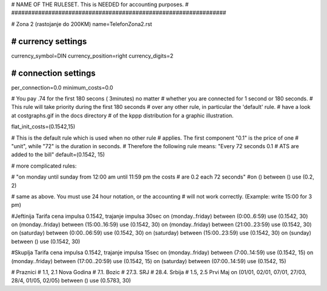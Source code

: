 ################################################################
#
# NAME OF THE RULESET. This is NEEDED for accounting purposes.
#
################################################################

# Zona 2 (rastojanje do 200KM)
name=TelefonZona2.rst

################################################################
# currency settings
################################################################

currency_symbol=DIN
currency_position=right 
currency_digits=2

################################################################
# connection settings
################################################################

per_connection=0.0
minimum_costs=0.0

# You pay .74 for the first 180 secons ( 3minutes) no matter
# whether you are connected for 1 second or 180 seconds.
# This rule will take priority during the first 180 seconds
# over any other rule, in particular the 'default' rule.
# have a look at costgraphs.gif in the docs directory
# of the kppp distribution for a graphic illustration.

flat_init_costs=(0.1542,15)

# This is the default rule which is used when no other rule
# applies. The first component "0.1" is the price of one
# "unit", while "72" is the duration in seconds.
# Therefore the following rule means: "Every 72 seconds 0.1 
# ATS are added to the bill"
default=(0.1542, 15)

# more complicated rules:

# "on monday until sunday from 12:00 am until 11:59 pm the costs
# are 0.2 each 72 seconds"
#on () between () use (0.2, 2)

# same as above. You must use 24 hour notation, or the accounting
# will not work correctly. (Example: write 15:00 for 3 pm)

#Jeftinija Tarifa cena impulsa 0.1542, trajanje impulsa 30sec
on (monday..friday) between (0:00..6:59) use (0.1542, 30)
on (monday..friday) between (15:00..16:59) use (0.1542, 30)
on (monday..friday) between (21:00..23:59) use (0.1542, 30)
on (saturday) between (0:00..06:59) use (0.1542, 30)
on (saturday) between (15:00..23:59) use (0.1542, 30)
on (sunday) between () use (0.1542, 30)

#Skuplja Tarifa cena impulsa 0.1542, trajanje impulsa 15sec
on (monday..friday) between (7:00..14:59) use (0.1542, 15)
on (monday..friday) between (17:00..20:59) use (0.1542, 15)
on (saturday) between (07:00..14:59) use (0.1542, 15)

# Praznici
# 1.1, 2.1	Nova Godina
# 7.1. 		Bozic 
# 27.3.		SRJ
# 28.4.		Srbija
# 1.5, 2.5	Prvi Maj
on (01/01, 02/01, 07/01, 27/03, 28/4, 01/05, 02/05) between () use (0.5783, 30)
